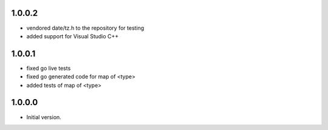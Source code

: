 1.0.0.2
=======
* vendored date/tz.h to the repository for testing
* added support for Visual Studio C++

1.0.0.1
=======
* fixed go live tests
* fixed go generated code for map of <type>
* added tests of map of <type>

1.0.0.0
=======
* Initial version.
